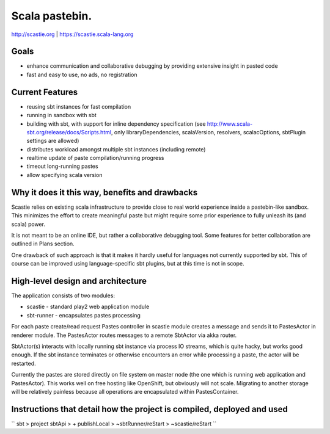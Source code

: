 Scala pastebin.
===============
http://scastie.org | https://scastie.scala-lang.org

Goals
-----
-  enhance communication and collaborative debugging by providing
   extensive insight in pasted code
-  fast and easy to use, no ads, no registration

Current Features
----------------
-  reusing sbt instances for fast compilation
-  running in sandbox with sbt
-  building with sbt, with support for inline dependency specification
   (see http://www.scala-sbt.org/release/docs/Scripts.html, only
   libraryDependencies, scalaVersion, resolvers, scalacOptions, sbtPlugin settings are allowed)
-  distributes workload amongst multiple sbt instances (including remote)
-  realtime update of paste compilation/running progress
-  timeout long-running pastes
-  allow specifying scala version

Why it does it this way, benefits and drawbacks
------------
Scastie relies on existing scala infrastructure to provide close to real world experience inside
a pastebin-like sandbox. This minimizes the effort to create meaningful paste but might require some
prior experience to fully unleash its (and scala) power.

It is not meant to be an online IDE, but rather a collaborative debugging tool.
Some features for better collaboration are outlined in Plans section.

One drawback of such approach is that it makes it hardly useful for languages not currently supported by sbt.
This of course can be improved using language-specific sbt plugins, but at this time is not in scope.

High-level design and architecture
-----------------
The application consists of two modules:

-  scastie - standard play2 web application module
-  sbt-runner - encapsulates pastes processing

For each paste create/read request Pastes controller in scastie module creates a message and sends it to PastesActor
in renderer module. The PastesActor routes messages to a remote SbtActor via akka router.

SbtActor(s) interacts with locally running sbt instance via process I\O streams, which is quite hacky, but works
good enough. If the sbt instance terminates or otherwise encounters an error while processing a paste, the actor will be restarted.

Currently the pastes are stored directly on file system on master node (the one which is running web application
and PastesActor). This works well on free hosting like OpenShift, but obviously will not scale.
Migrating to another storage will be relatively painless because all operations are encapsulated within PastesContainer.

Instructions that detail how the project is compiled, deployed and used
---------------------------------

``
sbt
> project sbtApi
> + publishLocal
> ~sbtRunner/reStart
> ~scastie/reStart
``

